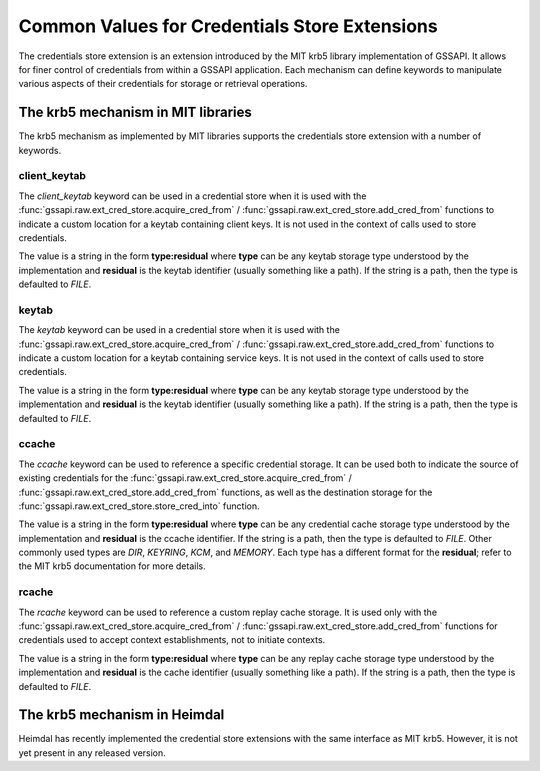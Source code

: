 Common Values for Credentials Store Extensions
==============================================

The credentials store extension is an extension introduced by the MIT krb5
library implementation of GSSAPI.  It allows for finer control of credentials
from within a GSSAPI application.  Each mechanism can define keywords to
manipulate various aspects of their credentials for storage or retrieval
operations.

.. note:

   Only mechanisms that implement keywords can use them: some mechanisms may
   share the same or similar keywords, but their meaning is always local to a
   specific mechanism.

The krb5 mechanism in MIT libraries
-----------------------------------

The krb5 mechanism as implemented by MIT libraries supports the credentials
store extension with a number of keywords.

client_keytab
"""""""""""""

The `client_keytab` keyword can be used in a credential store when it is used
with the :func:`gssapi.raw.ext_cred_store.acquire_cred_from` /
:func:`gssapi.raw.ext_cred_store.add_cred_from` functions to indicate a custom
location for a keytab containing client keys.  It is not used in the context
of calls used to store credentials.

The value is a string in the form **type:residual** where **type** can be any
keytab storage type understood by the implementation and **residual** is the
keytab identifier (usually something like a path).  If the string is a path,
then the type is defaulted to `FILE`.

keytab
""""""

The `keytab` keyword can be used in a credential store when it is used with
the :func:`gssapi.raw.ext_cred_store.acquire_cred_from` /
:func:`gssapi.raw.ext_cred_store.add_cred_from` functions to indicate a custom
location for a keytab containing service keys.  It is not used in the context
of calls used to store credentials.

The value is a string in the form **type:residual** where **type** can be any
keytab storage type understood by the implementation and **residual** is the
keytab identifier (usually something like a path).  If the string is a path,
then the type is defaulted to `FILE`.

ccache
""""""

The `ccache` keyword can be used to reference a specific credential storage.
It can be used both to indicate the source of existing credentials for the
:func:`gssapi.raw.ext_cred_store.acquire_cred_from` /
:func:`gssapi.raw.ext_cred_store.add_cred_from` functions, as well as the
destination storage for the :func:`gssapi.raw.ext_cred_store.store_cred_into`
function.

The value is a string in the form **type:residual** where **type** can be any
credential cache storage type understood by the implementation and
**residual** is the ccache identifier.  If the string is a path, then the type
is defaulted to `FILE`.  Other commonly used types are `DIR`, `KEYRING`,
`KCM`, and `MEMORY`.  Each type has a different format for the **residual**;
refer to the MIT krb5 documentation for more details.

rcache
""""""

The `rcache` keyword can be used to reference a custom replay cache storage.
It is used only with the :func:`gssapi.raw.ext_cred_store.acquire_cred_from` /
:func:`gssapi.raw.ext_cred_store.add_cred_from` functions for credentials used
to accept context establishments, not to initiate contexts.

The value is a string in the form **type:residual** where **type** can be any
replay cache storage type understood by the implementation and **residual** is
the cache identifier (usually something like a path).  If the string is a
path, then the type is defaulted to `FILE`.

The krb5 mechanism in Heimdal
-----------------------------

Heimdal has recently implemented the credential store extensions with the same
interface as MIT krb5.  However, it is not yet present in any released
version.
